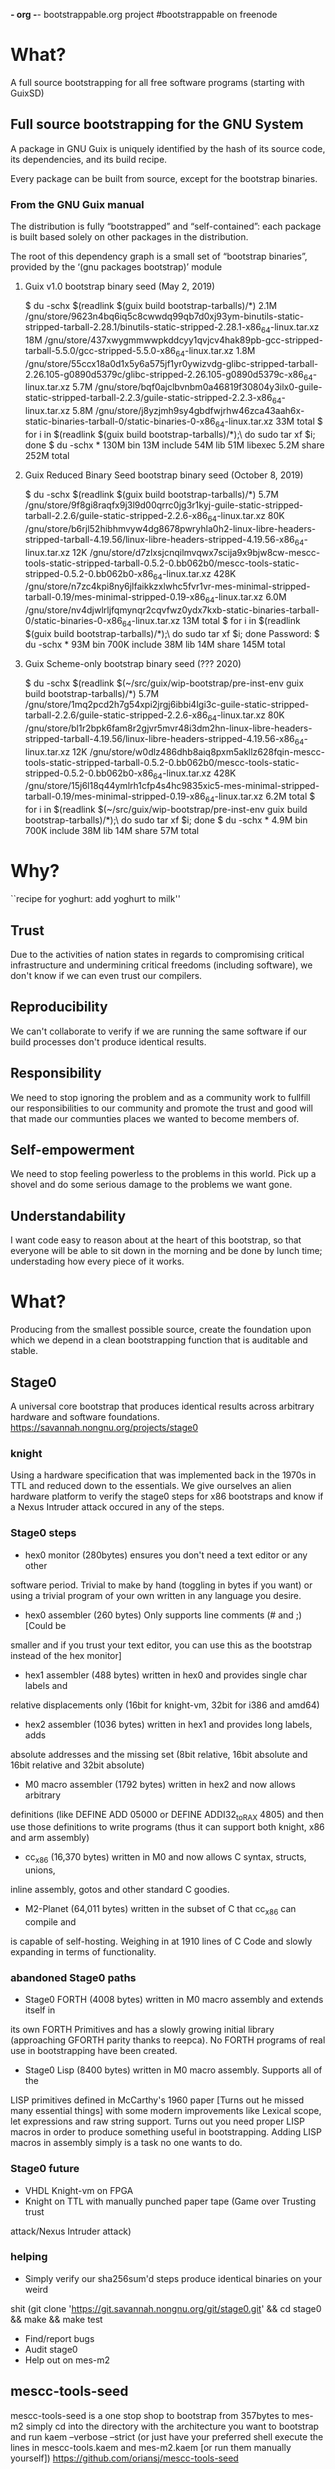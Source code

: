 *- org -*-
bootstrappable.org project
#bootstrappable on freenode

* What?
A full source bootstrapping for all free software programs
(starting with GuixSD)

** Full source bootstrapping for the GNU System
A package in GNU Guix is uniquely identified by the hash of its source
code, its dependencies, and its build recipe.

Every package can be built from source, except for the bootstrap
binaries.

*** From the GNU Guix manual
The distribution is fully “bootstrapped” and “self-contained”: each
package is built based solely on other packages in the distribution.

The root of this dependency graph is a small set of “bootstrap
binaries”, provided by the ‘(gnu packages bootstrap)’ module

**** Guix v1.0 bootstrap binary seed (May 2, 2019)
$ du -schx $(readlink $(guix build bootstrap-tarballs)/*)
2.1M	/gnu/store/9623n4bq6iq5c8cwwdq99qb7d0xj93ym-binutils-static-stripped-tarball-2.28.1/binutils-static-stripped-2.28.1-x86_64-linux.tar.xz
18M	/gnu/store/437xwygmmwwpkddcyy1qvjcv4hak89pb-gcc-stripped-tarball-5.5.0/gcc-stripped-5.5.0-x86_64-linux.tar.xz
1.8M	/gnu/store/55ccx18a0d1x5y6a575jf1yr0ywizvdg-glibc-stripped-tarball-2.26.105-g0890d5379c/glibc-stripped-2.26.105-g0890d5379c-x86_64-linux.tar.xz
5.7M	/gnu/store/bqf0ajclbvnbm0a46819f30804y3ilx0-guile-static-stripped-tarball-2.2.3/guile-static-stripped-2.2.3-x86_64-linux.tar.xz
5.8M	/gnu/store/j8yzjmh9sy4gbdfwjrhw46zca43aah6x-static-binaries-tarball-0/static-binaries-0-x86_64-linux.tar.xz
33M	total
$ for i in $(readlink $(guix build bootstrap-tarballs)/*);\
  do sudo tar xf $i; done
$ du -schx *
130M	bin
13M	include
54M	lib
51M	libexec
5.2M	share
252M	total

**** Guix Reduced Binary Seed bootstrap binary seed (October 8, 2019)
$ du -schx $(readlink $(guix build bootstrap-tarballs)/*)
5.7M	/gnu/store/9f8gi8raqfx9j3l9d00qrrc0jg3r1kyj-guile-static-stripped-tarball-2.2.6/guile-static-stripped-2.2.6-x86_64-linux.tar.xz
80K	/gnu/store/b6rjl52hibhmvyw4dg8678pwryhla0h2-linux-libre-headers-stripped-tarball-4.19.56/linux-libre-headers-stripped-4.19.56-x86_64-linux.tar.xz
12K	/gnu/store/d7zlxsjcnqilmvqwx7scija9x9bjw8cw-mescc-tools-static-stripped-tarball-0.5.2-0.bb062b0/mescc-tools-static-stripped-0.5.2-0.bb062b0-x86_64-linux.tar.xz
428K	/gnu/store/n7zc4kpi8ny6jlfaikkzxlwhc5fvr1vr-mes-minimal-stripped-tarball-0.19/mes-minimal-stripped-0.19-x86_64-linux.tar.xz
6.0M	/gnu/store/nv4djwlrljfqmynqr2cqvfwz0ydx7kxb-static-binaries-tarball-0/static-binaries-0-x86_64-linux.tar.xz
13M	total
$ for i in $(readlink $(guix build bootstrap-tarballs)/*);\
  do sudo tar xf $i; done
Password:
$ du -schx *
93M	bin
700K	include
38M	lib
14M	share
145M	total

**** Guix Scheme-only bootstrap binary seed (??? 2020)
$ du -schx $(readlink $(~/src/guix/wip-bootstrap/pre-inst-env guix build bootstrap-tarballs)/*)
5.7M	/gnu/store/1mq2pcd2h7g54xpi2jrgj6ibbi4lgi3c-guile-static-stripped-tarball-2.2.6/guile-static-stripped-2.2.6-x86_64-linux.tar.xz
80K	/gnu/store/bl1r2bpk6fam8r2gjvr5mvr48i3dm2hn-linux-libre-headers-stripped-tarball-4.19.56/linux-libre-headers-stripped-4.19.56-x86_64-linux.tar.xz
12K	/gnu/store/w0dlz486dhb8aiq8pxm5akllz628fqin-mescc-tools-static-stripped-tarball-0.5.2-0.bb062b0/mescc-tools-static-stripped-0.5.2-0.bb062b0-x86_64-linux.tar.xz
428K	/gnu/store/15j6l18q44ymlrh1cfp4s4hc9835xic5-mes-minimal-stripped-tarball-0.19/mes-minimal-stripped-0.19-x86_64-linux.tar.xz
6.2M	total
$ for i in $(readlink $(~/src/guix/wip-bootstrap/pre-inst-env guix build bootstrap-tarballs)/*);\
  do sudo tar xf $i; done
$ du -schx *
4.9M	bin
700K	include
38M	lib
14M	share
57M	total

* Why?
``recipe for yoghurt: add yoghurt to milk''

** Trust
Due to the activities of nation states in regards to compromising critical
infrastructure and undermining critical freedoms (including software), we don't
know if we can even trust our compilers.

** Reproducibility
We can't collaborate to verify if we are running the same software if our build
processes don't produce identical results.

** Responsibility
We need to stop ignoring the problem and as a community work to fullfill our
responsibilities to our community and promote the trust and good will that made
our communties places we wanted to become members of.

** Self-empowerment
We need to stop feeling powerless to the problems in this world.
Pick up a shovel and do some serious damage to the problems we want gone.

** Understandability
I want code easy to reason about at the heart of this bootstrap, so that everyone
will be able to sit down in the morning and be done by lunch time; understading
how every piece of it works.

* What?
Producing from the smallest possible source, create the foundation upon which we
depend in a clean bootstrapping function that is auditable and stable.

** Stage0
A universal core bootstrap that produces identical results across arbitrary
hardware and software foundations.
https://savannah.nongnu.org/projects/stage0

*** knight
Using a hardware specification that was implemented back in the 1970s in TTL and
reduced down to the essentials.
We give ourselves an alien hardware platform to verify the stage0 steps for x86
bootstraps and know if a Nexus Intruder attack occured in any of the steps.

*** Stage0 steps
- hex0 monitor (280bytes) ensures you don't need a text editor or any other
software period. Trivial to make by hand (toggling in bytes if you want) or
using a trivial program of your own written in any language you desire.

- hex0 assembler (260 bytes) Only supports line comments (# and ;) [Could be
smaller and if you trust your text editor, you can use this as the bootstrap
instead of the hex monitor]

- hex1 assembler (488 bytes) written in hex0 and provides single char labels and
relative displacements only (16bit for knight-vm, 32bit for i386 and amd64)

- hex2 assembler (1036 bytes) written in hex1 and provides long labels, adds
absolute addresses and the missing set (8bit relative, 16bit absolute and 16bit
relative and 32bit absolute)

- M0 macro assembler (1792 bytes) written in hex2 and now allows arbitrary
definitions (like DEFINE ADD 05000 or DEFINE ADDI32_to_RAX 4805) and then use
those definitions to write programs (thus it can support both knight, x86 and
arm assembly)

- cc_x86 (16,370 bytes) written in M0 and now allows C syntax, structs, unions,
inline assembly, gotos and other standard C goodies.

- M2-Planet (64,011 bytes) written in the subset of C that cc_x86 can compile and
is capable of self-hosting. Weighing in at 1910 lines of C Code and slowly
expanding in terms of functionality.

*** abandoned Stage0 paths
- Stage0 FORTH (4008 bytes) written in M0 macro assembly and extends itself in
its own FORTH Primitives and has a slowly growing initial library (approaching
GFORTH parity thanks to reepca). No FORTH programs of real use in bootstrapping
have been created.

- Stage0 Lisp (8400 bytes) written in M0 macro assembly. Supports all of the
LISP primitives defined in McCarthy's 1960 paper [Turns out he missed many
essential things] with some modern improvements like Lexical scope, let
expressions and raw string support. Turns out you need proper LISP macros in
order to produce something useful in bootstrapping. Adding LISP macros in
assembly simply is a task no one wants to do.

*** Stage0 future
- VHDL Knight-vm on FPGA
- Knight on TTL with manually punched paper tape (Game over Trusting trust
attack/Nexus Intruder attack)

*** helping
- Simply verify our sha256sum'd steps produce identical binaries on your weird
shit (git clone 'https://git.savannah.nongnu.org/git/stage0.git' && cd stage0 &&
make && make test
- Find/report bugs
- Audit stage0
- Help out on mes-m2

** mescc-tools-seed
mescc-tools-seed is a one stop shop to bootstrap from 357bytes to mes-m2
simply cd into the directory with the architecture you want to bootstrap
and run kaem --verbose --strict (or just have your preferred shell execute
the lines in mescc-tools.kaem and mes-m2.kaem [or run them manually yourself])
https://github.com/oriansj/mescc-tools-seed

all major work is done in it's dependencies (mes-m2, M2-Planet and mescc-tools)
save for if a new architecture port needs to be done.

*** hex0
The essential core required for bootstrapping, it takes a single input file and
generates an executable binary following the following rule:
Add 2 hex characters together and write a byte.
Supports both \# and ; as line comments
Weighing in at 357bytes total
It has been implemented for knight, x86 and AMD64

*** catm
Since we don't want a bunch of duplicate code and also don't want to depend on
cat or any shell providing piping or indirection, we created catm. It provides
the same functionality as cat $Input1 $Input2 ... $InputN > $Output in a smaller
package that works like catm $Output $Input1 $Input2 ... $InputN.
Weighing in at 215bytes
It has been implemented for knight, x86 and AMD64

*** hex1
Building off of the functionality of hex0, we extend our hex to include single
character relative labels. Serving only a single purpose (build hex2)
Weighing in at 689bytes total
It has been implemented for knight, x86 and AMD64

*** hex2
The final hex stage needed in any bootstrap project. This adds support for absolute
addressing, long labels, multiple offset sizes and allows arbitrary base addresses.
Weighing in at 1406bytes total
It has been implemented for knight, x86 and AMD64

*** M0
The only Macro assembly stage needed in any bootstrap project. This adds support
for immediates, DEFINE statements, RAW strings, hex literals and line comments.
Weighing in at 1860bytes total.
It has been implemented for knight, x86 and AMD64

*** cc_*
The only C compiler you would ever need to write in assembly in any bootstrap
project. With support for: CONSTANT statements, globals, locals, function pointers,
indirection, C strings, chars, integers, arrays, -> member access, sizeof, *, /,
%, +, -, >>, <<, <, <=, ==, !=, >=, >, &, &&, |, ||, ^, if, for, while, do,
inline assembly, breaks, gotos, labels, returns and structs with union support.
Weighing in at 16,079bytes total
It has been implemented for knight, x86 and AMD64

This is just used to bootstrap M2-Planet.

** mes-m2
mes-m2 is a scheme interpreter that is currently buildable via M2-Planet and thus
bootstrappable from our hex0 seed.
https://github.com/oriansj/mes-m2

Works on knight-posix, x86, AMD64, ARMv7l and AArch64

It is written in a subset of C and slowly growing to include all functionality
required to finish the bootstrap of GCC and guile. With its ultimate goal of
functioning as a drop in replacement for guile and thus enable the bootstrap of
guix as well.

This is a rewrite of mes.c with the implicit goal of being easy to understand
and easy to maintain. Thus preserving a long term path of ensuring scheme's
bootstrappability. While at the same time being buildable via M2-Planet at all
times.

** mescc-tools
A port of Stage0 to Linux (i386, AMD64, armv7l and AArch64) using ELF format binaries
https://github.com/oriansj/mescc-tools

*** exec_enable
legacy piece no longer required.

*** hex2_linker
A universal cross-platform linker buildable via M2-Planet. With support for
absolute addressing, long labels, multiple offset sizes, allows arbitrary base
addresses and of course line comments.
It is written in a subset of C
It is bootstrapped by M2-Planet in mescc-tools-seed
and supports Knight, x86, AMD64, armv7l and AArch64

*** M1 macro assembler
A universal cross-platform macro assembler. With support for DEFINE line-macros,
raw strings, hex literals, numerics, alignment operations, padding operations and
arbitrary byte and bit endianness of output.
It is written in a subset of C
It is bootstrapped by M2-Planet in mescc-tools-seed
and supports Knight, x86, AMD64, armv7l and AArch64.

*** blood-elf
Since debugging is painful when gdb and objdump have no idea how to handle
M1-macro files, blood-elf creates a dwarf footer segment from a M1-macro input
that is in M1-macro format. Not actually needed in bootstrapping but rather
helpful for those wishing to develop in M1-Macro assembly.
It is written in a subset of C
It is bootstrapped by M2-Planet in mescc-tools-seed
and supports all 32 and 64 elf targets.

*** get_machine
Since automatic tests will always fail since mescc-tools is cross-platform and
hardware neutral, this program exists to allow hardware specific tests to be run
on generated binaries. eg. have your i386 tests run on your i386 hardware but
not on your ARM, SPARC or RISC-V board. Not actually needed in bootstrapping
but rather helpful for those wishing to have proper tests for their M1-macro
programs.
It is written in a subset of C
It is bootstrapped by M2-Planet in mescc-tools-seed
and supports all Posix hosts (if we don't support yours let us know)

*** mescc-tools future
- Add support for more architectures

*** helping
- Port mescc-tools to your weird hardware/Operating system combinations.
- Write tests for alternate hardware targets
- Find bugs

** M2-Planet
A PLAtform NEutral Transpiler that happens to look and behave enough like C that
you can do development in GCC and use M2-Planet to compile the result.
https://github.com/oriansj/M2-Planet

*** Currently supports
knight-native, knight-posix, x86, AMD64, ARMv7l and AArch64

**** Types
void
void*
int
int*
unsigned
unsigned*
char
char*
char const
char const*
long
long*
SCM (unsigned long)
SCM* (unsigned long*)
FILE
FILE*
FUNCTION (void (*FUNCTION) ()
FUNCTION* (void* (*FUNCTION) ())
any struct you wish to define (with unions or arrays supported as well)
Pointers to any struct you wish to define

All in a trivial to understand implementation
https://github.com/oriansj/M2-Planet/blob/master/cc_types.c

**** Standard C strings
All in a trivial to understand implementation
https://github.com/oriansj/M2-Planet/blob/master/cc_strings.c

**** Comments to an amusing result
M2-Planet supports 2 types of comments:
/* Stuff */ block comments
and
\# Stuff line comments

and inorder to maximize compatibility with C M2-Planet does something funny with
C line comments.
// code; is actually compiled by M2-Planet thus allowing M2-Planet specific code
to be embedded in your C sources.

It and any other odd parsing behavior can be found in the rather trivial parser
https://github.com/oriansj/M2-Planet/blob/master/cc_reader.c

**** C primitives
M2-Planet is written using only a subset of the features that it supports
https://github.com/oriansj/M2-Planet/blob/master/cc_core.c

The only parts of the C language not supported are C macros, switch statements
and features that are not useful in bootstrapping and thus are ignored (until
someone comes up with a reasonable use case)

**** Bootstrapping extras
M2-Planet supports M1-macro assembly being inlined within functions via asm(..);
Support for CONSTANT FOO 4 statements to replace #define FOO 4 and
CONSTANT CELL_SIZE sizeof(struct cell) to replace #define CELL_SIZE 1  eliminate
the need for a C preprocessor entirely.

*** M2-Planet future
- Porting to RISC-V
- Porting to SPARC
- Porting to MIPS
- Porting to PowerPC
- Porting to z80 (maybe)
- Porting to 6502 (maybe)
- Port to your personal architecture

*** helping
- Find bugs
- Improve documentation
- Send patches
- Port to your weird hardware

** Mes
A late stage bootstrap core componet that ensures that once you have achieved a
certain minimal floor, that you have a solid path to producing GCC and thus
everything you desire.
https://gitlab.com/janneke/mes

*** mes.c
A scheme interpreter prototyped in C ~5000 Lines that standards at our baseline
target of minimal functionality. If you can build this or provide equivalent
functionality, you are good to go. (This will be replaced by mes-m2 when it is
completed)

*** mescc.scm
Provided a reasonable scheme exists and is functional, we leverage that to
provide a C compiler written in Scheme (uses Nyacc C99 parser in Scheme) that
is the core of this project and is the path to full GCC bootstrapping.
mescc along with slow-utils (or mescc-tools) are capable of self bootstrapping.

** NYACC
Not Yet Another Compiler Compiler, is set of guile modules for generating parsers
and lexical analyzers.
https://savannah.nongnu.org/projects/nyacc

** Gash
A guile replacement for shell+binutils that can in the future run on mes-m2
https://savannah.gnu.org/projects/gash

*** Features
+ awk.scm
+ basename.scm
+ cat.scm
+ chmod.scm
+ cmp.scm
+ command.scm
+ compress.scm
+ cp.scm
+ cut.scm
+ diff.scm
+ dirname.scm
+ expr.scm
+ false.scm
+ find.scm
+ grep.scm
+ gzip.scm
+ head.scm
+ ln.scm
+ ls.scm
+ mkdir.scm
+ mv.scm
+ printf.scm
+ pwd.scm
+ reboot.scm
+ rmdir.scm
+ rm.scm
+ sed.scm
+ sleep.scm
+ sort.scm
+ tar.scm
+ test.scm
+ touch.scm
+ tr.scm
+ true.scm
+ uname.scm
+ uniq.scm
+ wc.scm
+ which.scm

** Slow-utils
A guile replacement for mescc-tools; allowing the bootstrap to be reduced down
to any scheme interpreter.
https://github.com/oriansj/slow-utils
(only M1.scm needs to be finished)

* How to bootstrap?
See Current\ bootstrap\ map.pdf

*done*

* current status
+ mescc has achieved a full path from mescc to gcc 4.7.4
+ stage0/mescc-tools-seed has achieved a full path from hex0-seeds to mes-m2
+ mescc-tools is largely *done*
+ M2-Planet is largely *done*
+ mes-m2 is working and slowly expanding in features (feel free to help)
+ Gash is progressing and growing nicely
+ Slow-utils is nearly finished

* help
+ programmers to help develop mes-m2 and MesCC
+ help find and eliminate bootstrap-loops: (Nyacc?, psyntax.pp?)
+ integrate with GuixSD (lots of little easy things to do)
+ report bugs, issues, concerns or recommendations
+ testing and finding issues with our documentation (we are human after all)
+ We need more scheme programmers
+ We need people willing to improve documentation (art would be nice)
+ People to tell us all the ways things are broken and we can make it better

* strengths of current plan
+ Every possible port of mescc-tools is buildable by every other possible
mescc-tool port and thus forces any hardware/software trusting trust attack to
compromise all past, present and future hardware platforms, including those that
are made for fun out of TTL logic:
http://cpuville.com/Projects/Original-CPU/Original-CPU-home.html or even those
made out of individual transistors: https://monster6502.com/ or should someone
wish http://web.cecs.pdx.edu/~harry/Relay/ using electromechanical relays.
+ Porting of stage0 and mescc-tools to alternate platforms becomes a
straightforward mechanical exercise.
+ M2-Planet is trivial to modify to support alternate hardware platforms and
and thus function as a cross-platform, self-hosting compiler.
+ M2-Planet's output is 100% deterministic and easily predictable; even major
code changes result in only in differences directly related to the changed code
block.
+ mes-m2's behavior is 100% deterministic and not in any way architecture specific
+ No specific host platform is required until the mescc stage.

* weakness of current plan
+ Need to write a Posix in M2-Planet
+ Poorly thought out instruction encodings make for low density binaries (AArch64, RISC-V, etc)
+ Requires large amounts of largely mechanical effort
+ Very very few developers or contributors

* Contact
#bootstrappable and #guix on freenode
via bootstrappable.org
via our mailing list: bootstrappable@freelists.org
or if issues are entirely MesCC only bug-mes@gnu.org

* FAQ
** Why aren't you doing more in FORTH
+ Because FORTH developers have not contributed more.
+ FORTH sucks as a bootstrapping language

** Why don't you have this language?
+ Because you did not write it yet or make any useful bootstrapping programs in
it either.
+ Probably because it sucks at bootstrapping

** What about backdoored hardware?
+ The good news is this is simple to port to arbitrary hardware, so the cost
needed to bootstrap hardware you designed yourself is lower than ever.
+ There is nothing we can do in terms of software that eliminates the risk of
Nexus Intruder program class hardware subversion; as the only solution to that
risk is to have your own trusted lithography fabrication plant that is run using
only hardware that you know only has trusted and uncompromised hardware/software.
+ libresilicon is honestly the only path forward currently

** What about this hardware platform?
+ If you want us to supprt your hardware platform, you need to have a reasonable
hardware target and provide the documentation and testing required.
+ We can't port to hardware we don't have

** Why is there an ELF header?
+ mescc-tools is the operating system/hardware specific port of stage0
+ ELF is not actually required for mescc-tools
+ BIOS level versions of mescc-tools is possible by simply rewriting the
syscalls into BIOS calls, removing the ELF header, adjusting the base address
and adding the standard PC boot signature (0xAA55)
+ The knight implementation found in stage0 which run on bare metal lack such trivia.

** BIOS level bootstrapping isn't enough
+ We completely agree; however writing 79,000+ custom bootstraps isn't viable yet.
+ So that is why we are bootstrapping hardware (Knight and x86 later)

** Why not use already existing C compilers written in Assembly?
+ Because Jeremiah wrote cc_x86 before we found any
+ Because only BDS-c is the only other C compiler ever written in assembly
and it supports less useful features in bootstrapping than cc_*
+ Even the original Unix C compiler was not written in assembly.

** Why not just go back and verify compilers instead?
+ It doesn't address the problem of the trusting trust attack
+ It would take far far longer than what we are willing waste time.

* Caveats
** You are depending upon Posix (Linux, *BSD, etc)
+ For the current work (mescc-tools-seed), you are absolutely correct.
+ But not for the stage0 work running on Knight as all those pieces run on bare
metal
+ However there is a plan to bootstrap a posix on bare metal using M2-Planet

** You are depending upon special hardware that people don't have
+ You are absolutely correct.
+ However writing the pieces without depending on the bios is *VERY* hardware
specific
+ Common hardware also has firmware messured in MB which we can't yet replace.

** Those without special hardware depend upon 4 binary seeds instead of just 1
+ Well one needs a bootloader on modern hardware (I can't avoid this)
+ A minimal posix is needed to provide syscalls enabling easier bootstrapping
(don't want to avoid this)
+ A minimal shell run execute the bootstrapping steps while running as init
(Can't avoid this on a posix)
+ A hex0 assembler (Can't avoid this in this sort of bootstrap)
+ We can try to reduce their size and enable the generation of those files
locally from source.

** Hardware firmware is MB in size
+ Yep, there currently is nothing we can do about it
+ Anyone who wants to work on that is more than free to do so.
